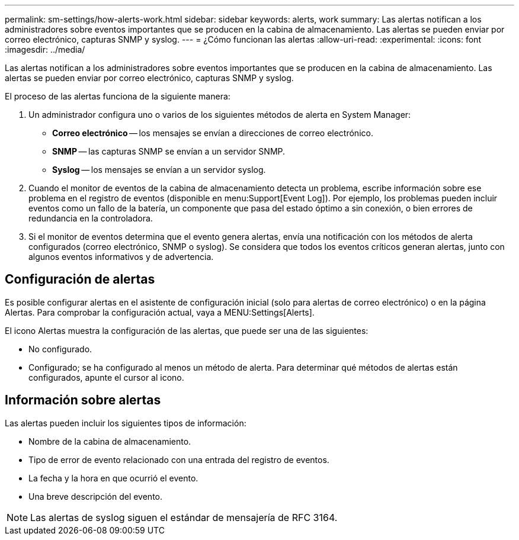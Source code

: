 ---
permalink: sm-settings/how-alerts-work.html 
sidebar: sidebar 
keywords: alerts, work 
summary: Las alertas notifican a los administradores sobre eventos importantes que se producen en la cabina de almacenamiento. Las alertas se pueden enviar por correo electrónico, capturas SNMP y syslog. 
---
= ¿Cómo funcionan las alertas
:allow-uri-read: 
:experimental: 
:icons: font
:imagesdir: ../media/


[role="lead"]
Las alertas notifican a los administradores sobre eventos importantes que se producen en la cabina de almacenamiento. Las alertas se pueden enviar por correo electrónico, capturas SNMP y syslog.

El proceso de las alertas funciona de la siguiente manera:

. Un administrador configura uno o varios de los siguientes métodos de alerta en System Manager:
+
** *Correo electrónico* -- los mensajes se envían a direcciones de correo electrónico.
** *SNMP* -- las capturas SNMP se envían a un servidor SNMP.
** *Syslog* -- los mensajes se envían a un servidor syslog.


. Cuando el monitor de eventos de la cabina de almacenamiento detecta un problema, escribe información sobre ese problema en el registro de eventos (disponible en menu:Support[Event Log]). Por ejemplo, los problemas pueden incluir eventos como un fallo de la batería, un componente que pasa del estado óptimo a sin conexión, o bien errores de redundancia en la controladora.
. Si el monitor de eventos determina que el evento genera alertas, envía una notificación con los métodos de alerta configurados (correo electrónico, SNMP o syslog). Se considera que todos los eventos críticos generan alertas, junto con algunos eventos informativos y de advertencia.




== Configuración de alertas

Es posible configurar alertas en el asistente de configuración inicial (solo para alertas de correo electrónico) o en la página Alertas. Para comprobar la configuración actual, vaya a MENU:Settings[Alerts].

El icono Alertas muestra la configuración de las alertas, que puede ser una de las siguientes:

* No configurado.
* Configurado; se ha configurado al menos un método de alerta. Para determinar qué métodos de alertas están configurados, apunte el cursor al icono.




== Información sobre alertas

Las alertas pueden incluir los siguientes tipos de información:

* Nombre de la cabina de almacenamiento.
* Tipo de error de evento relacionado con una entrada del registro de eventos.
* La fecha y la hora en que ocurrió el evento.
* Una breve descripción del evento.


[NOTE]
====
Las alertas de syslog siguen el estándar de mensajería de RFC 3164.

====